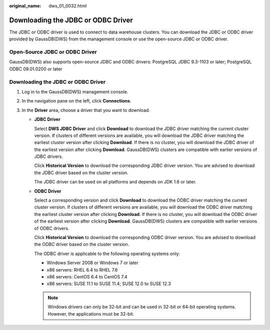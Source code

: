 :original_name: dws_01_0032.html

.. _dws_01_0032:

Downloading the JDBC or ODBC Driver
===================================

The JDBC or ODBC driver is used to connect to data warehouse clusters. You can download the JDBC or ODBC driver provided by GaussDB(DWS) from the management console or use the open-source JDBC or ODBC driver.

Open-Source JDBC or ODBC Driver
-------------------------------

GaussDB(DWS) also supports open-source JDBC and ODBC drivers: PostgreSQL JDBC 9.3-1103 or later; PostgreSQL ODBC 09.01.0200 or later


Downloading the JDBC or ODBC Driver
-----------------------------------

#. Log in to the GaussDB(DWS) management console.
#. In the navigation pane on the left, click **Connections**.
#. In the **Driver** area, choose a driver that you want to download.

   -  **JDBC Driver**

      Select **DWS JDBC Driver** and click **Download** to download the JDBC driver matching the current cluster version. If clusters of different versions are available, you will download the JDBC driver matching the earliest cluster version after clicking **Download**. If there is no cluster, you will download the JDBC driver of the earliest version after clicking **Download**. GaussDB(DWS) clusters are compatible with earlier versions of JDBC drivers.

      Click **Historical Version** to download the corresponding JDBC driver version. You are advised to download the JDBC driver based on the cluster version.

      The JDBC driver can be used on all platforms and depends on JDK 1.6 or later.

   -  **ODBC Driver**

      Select a corresponding version and click **Download** to download the ODBC driver matching the current cluster version. If clusters of different versions are available, you will download the ODBC driver matching the earliest cluster version after clicking **Download**. If there is no cluster, you will download the ODBC driver of the earliest version after clicking **Download**. GaussDB(DWS) clusters are compatible with earlier versions of ODBC drivers.

      Click **Historical Version** to download the corresponding ODBC driver version. You are advised to download the ODBC driver based on the cluster version.

      The ODBC driver is applicable to the following operating systems only:

      -  Windows Server 2008 or Windows 7 or later
      -  x86 servers: RHEL 6.4 to RHEL 7.6
      -  x86 servers: CentOS 6.4 to CentOS 7.4
      -  x86 servers: SUSE 11.1 to SUSE 11.4; SUSE 12.0 to SUSE 12.3

      .. note::

         Windows drivers can only be 32-bit and can be used in 32-bit or 64-bit operating systems. However, the applications must be 32-bit.
